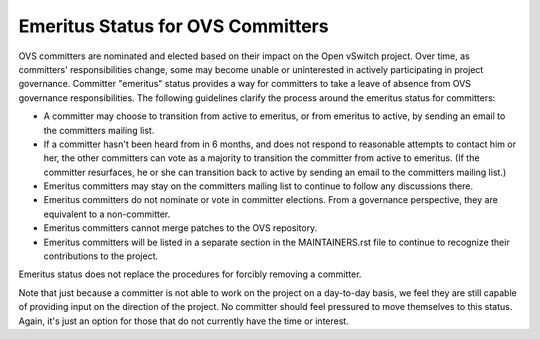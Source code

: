 ..
      Licensed under the Apache License, Version 2.0 (the "License"); you may
      not use this file except in compliance with the License. You may obtain
      a copy of the License at

          http://www.apache.org/licenses/LICENSE-2.0

      Unless required by applicable law or agreed to in writing, software
      distributed under the License is distributed on an "AS IS" BASIS, WITHOUT
      WARRANTIES OR CONDITIONS OF ANY KIND, either express or implied. See the
      License for the specific language governing permissions and limitations
      under the License.

      Convention for heading levels in Open vSwitch documentation:

      =======  Heading 0 (reserved for the title in a document)
      -------  Heading 1
      ~~~~~~~  Heading 2
      +++++++  Heading 3
      '''''''  Heading 4

      Avoid deeper levels because they do not render well.

==================================
Emeritus Status for OVS Committers
==================================

OVS committers are nominated and elected based on their impact on the Open
vSwitch project.  Over time, as committers' responsibilities change, some may
become unable or uninterested in actively participating in project governance.
Committer "emeritus" status provides a way for committers to take a leave of
absence from OVS governance responsibilities.  The following guidelines clarify
the process around the emeritus status for committers:

* A committer may choose to transition from active to emeritus, or from
  emeritus to active, by sending an email to the committers mailing list.

* If a committer hasn't been heard from in 6 months, and does not respond to
  reasonable attempts to contact him or her, the other committers can vote as a
  majority to transition the committer from active to emeritus.  (If the
  committer resurfaces, he or she can transition back to active by sending an
  email to the committers mailing list.)

* Emeritus committers may stay on the committers mailing list to continue to
  follow any discussions there.

* Emeritus committers do not nominate or vote in committer elections.  From a
  governance perspective, they are equivalent to a non-committer.

* Emeritus committers cannot merge patches to the OVS repository.

* Emeritus committers will be listed in a separate section in the
  MAINTAINERS.rst file to continue to recognize their contributions to the
  project.

Emeritus status does not replace the procedures for forcibly removing a
committer.

Note that just because a committer is not able to work on the project on a
day-to-day basis, we feel they are still capable of providing input on the
direction of the project.  No committer should feel pressured to move
themselves to this status.  Again, it's just an option for those that do not
currently have the time or interest.
